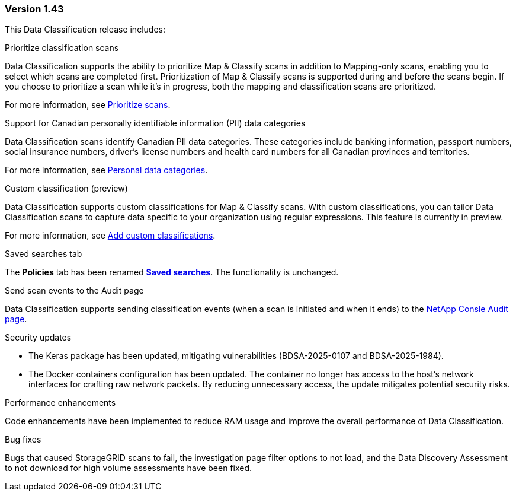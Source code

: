 === Version 1.43

This Data Classification release includes:

.Prioritize classification scans

Data Classification supports the ability to prioritize Map & Classify scans in addition to Mapping-only scans, enabling you to select which scans are completed first. Prioritization of Map & Classify scans is supported during and before the scans begin. If you choose to prioritize a scan while it's in progress, both the mapping and classification scans are prioritized. 

For more information, see link:https://docs.netapp.com/us-en/bluexp-classification/task-managing-repo-scanning.html#prioritize-scans[Prioritize scans].

.Support for Canadian personally identifiable information (PII) data categories

Data Classification scans identify Canadian PII data categories. These categories include banking information, passport numbers, social insurance numbers, driver's license numbers and health card numbers for all Canadian provinces and territories.

For more information, see link:https://docs.netapp.com/us-en/bluexp-classification/reference-private-data-categories.html#types-of-personal-data[Personal data categories].

.Custom classification (preview)

Data Classification supports custom classifications for Map & Classify scans. With custom classifications, you can tailor Data Classification scans to capture data specific to your organization using regular expressions. This feature is currently in preview. 

For more information, see link:https://docs.netapp.com/us-en/bluexp-classification/task-custom-classification.html[Add custom classifications].

.Saved searches tab

The **Policies** tab has been renamed link:https://docs.netapp.com/us-en/bluexp-classification/task-using-policies.html[**Saved searches**]. The functionality is unchanged. 

.Send scan events to the Audit page

Data Classification supports sending classification events (when a scan is initiated and when it ends) to the link:https://docs.netapp.com/us-en/bluexp-setup-admin/task-monitor-cm-operations.html#audit-user-activity-from-the-bluexp-timeline[NetApp Consle Audit page^].

.Security updates 

* The Keras package has been updated, mitigating vulnerabilities (BDSA-2025-0107 and BDSA-2025-1984). 
* The Docker containers configuration has been updated. The container no longer has access to the host's network interfaces for crafting raw network packets. By reducing unnecessary access, the update mitigates potential security risks.

.Performance enhancements 

Code enhancements have been implemented to reduce RAM usage and improve the overall performance of Data Classification. 

.Bug fixes

Bugs that caused StorageGRID scans to fail, the investigation page filter options to not load, and the Data Discovery Assessment to not download for high volume assessments have been fixed. 